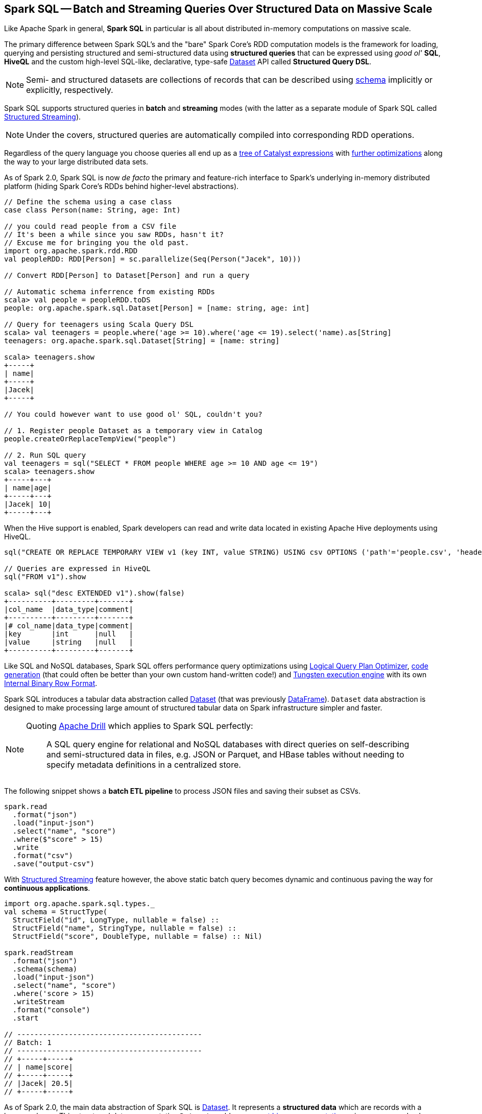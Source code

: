 == Spark SQL -- Batch and Streaming Queries Over Structured Data on Massive Scale

Like Apache Spark in general, *Spark SQL* in particular is all about distributed in-memory computations on massive scale.

The primary difference between Spark SQL's and the "bare" Spark Core's RDD computation models is the framework for loading, querying and persisting structured and semi-structured data using *structured queries* that can be expressed using _good ol'_ *SQL*, *HiveQL* and the custom high-level SQL-like, declarative, type-safe link:spark-sql-Dataset.adoc[Dataset] API called *Structured Query DSL*.

NOTE: Semi- and structured datasets are collections of records that can be described using link:spark-sql-schema.adoc[schema] implicitly or explicitly, respectively.

Spark SQL supports structured queries in *batch* and *streaming* modes (with the latter as a separate module of Spark SQL called link:spark-structured-streaming.adoc[Structured Streaming]).

NOTE: Under the covers, structured queries are automatically compiled into corresponding RDD operations.

Regardless of the query language you choose queries all end up as a link:spark-sql-catalyst.adoc[tree of Catalyst expressions] with link:spark-sql-Optimizer.adoc[further optimizations] along the way to your large distributed data sets.

As of Spark 2.0, Spark SQL is now _de facto_ the primary and feature-rich interface to Spark's underlying in-memory distributed platform (hiding Spark Core's RDDs behind higher-level abstractions).

[source, scala]
----
// Define the schema using a case class
case class Person(name: String, age: Int)

// you could read people from a CSV file
// It's been a while since you saw RDDs, hasn't it?
// Excuse me for bringing you the old past.
import org.apache.spark.rdd.RDD
val peopleRDD: RDD[Person] = sc.parallelize(Seq(Person("Jacek", 10)))

// Convert RDD[Person] to Dataset[Person] and run a query

// Automatic schema inferrence from existing RDDs
scala> val people = peopleRDD.toDS
people: org.apache.spark.sql.Dataset[Person] = [name: string, age: int]

// Query for teenagers using Scala Query DSL
scala> val teenagers = people.where('age >= 10).where('age <= 19).select('name).as[String]
teenagers: org.apache.spark.sql.Dataset[String] = [name: string]

scala> teenagers.show
+-----+
| name|
+-----+
|Jacek|
+-----+

// You could however want to use good ol' SQL, couldn't you?

// 1. Register people Dataset as a temporary view in Catalog
people.createOrReplaceTempView("people")

// 2. Run SQL query
val teenagers = sql("SELECT * FROM people WHERE age >= 10 AND age <= 19")
scala> teenagers.show
+-----+---+
| name|age|
+-----+---+
|Jacek| 10|
+-----+---+
----

When the Hive support is enabled, Spark developers can read and write data located in existing Apache Hive deployments using HiveQL.

[source, scala]
----
sql("CREATE OR REPLACE TEMPORARY VIEW v1 (key INT, value STRING) USING csv OPTIONS ('path'='people.csv', 'header'='true')")

// Queries are expressed in HiveQL
sql("FROM v1").show

scala> sql("desc EXTENDED v1").show(false)
+----------+---------+-------+
|col_name  |data_type|comment|
+----------+---------+-------+
|# col_name|data_type|comment|
|key       |int      |null   |
|value     |string   |null   |
+----------+---------+-------+
----

Like SQL and NoSQL databases, Spark SQL offers performance query optimizations using link:spark-sql-Optimizer.adoc[Logical Query Plan Optimizer], link:spark-sql-whole-stage-codegen.adoc[code generation] (that could often be better than your own custom hand-written code!) and link:spark-sql-tungsten.adoc[Tungsten execution engine] with its own link:spark-sql-InternalRow.adoc[Internal Binary Row Format].

Spark SQL introduces a tabular data abstraction called link:spark-sql-Dataset.adoc[Dataset] (that was previously link:spark-sql-DataFrame.adoc[DataFrame]). ``Dataset`` data abstraction is designed to make processing large amount of structured tabular data on Spark infrastructure simpler and faster.

[NOTE]
====
Quoting https://drill.apache.org/[Apache Drill] which applies to Spark SQL perfectly:

> A SQL query engine for relational and NoSQL databases with direct queries on self-describing and semi-structured data in files, e.g. JSON or Parquet, and HBase tables without needing to specify metadata definitions in a centralized store.
====

The following snippet shows a *batch ETL pipeline* to process JSON files and saving their subset as CSVs.

[source, scala]
----
spark.read
  .format("json")
  .load("input-json")
  .select("name", "score")
  .where($"score" > 15)
  .write
  .format("csv")
  .save("output-csv")
----

With link:spark-structured-streaming.adoc[Structured Streaming] feature however, the above static batch query becomes dynamic and continuous paving the way for *continuous applications*.

[source, scala]
----
import org.apache.spark.sql.types._
val schema = StructType(
  StructField("id", LongType, nullable = false) ::
  StructField("name", StringType, nullable = false) ::
  StructField("score", DoubleType, nullable = false) :: Nil)

spark.readStream
  .format("json")
  .schema(schema)
  .load("input-json")
  .select("name", "score")
  .where('score > 15)
  .writeStream
  .format("console")
  .start

// -------------------------------------------
// Batch: 1
// -------------------------------------------
// +-----+-----+
// | name|score|
// +-----+-----+
// |Jacek| 20.5|
// +-----+-----+
----

As of Spark 2.0, the main data abstraction of Spark SQL is link:spark-sql-Dataset.adoc[Dataset]. It represents a *structured data* which are records with a known schema. This structured data representation `Dataset` enables link:spark-sql-tungsten.adoc[compact binary representation] using compressed columnar format that is stored in managed objects outside JVM's heap. It is supposed to speed computations up by reducing memory usage and GCs.

Spark SQL supports link:spark-sql-Optimizer-PushDownPredicate.adoc[predicate pushdown] to optimize performance of Dataset queries and can also link:spark-sql-Optimizer.adoc[generate optimized code at runtime].

Spark SQL comes with the different APIs to work with:

1. link:spark-sql-Dataset.adoc[Dataset API] (formerly link:spark-sql-DataFrame.adoc[DataFrame API]) with a strongly-typed LINQ-like Query DSL that Scala programmers will likely find very appealing to use.
2. link:spark-structured-streaming.adoc[Structured Streaming API (aka Streaming Datasets)] for continuous incremental execution of structured queries.
3. Non-programmers will likely use SQL as their query language through direct integration with Hive
4. JDBC/ODBC fans can use JDBC interface (through link:spark-sql-thrift-server.adoc[Thrift JDBC/ODBC Server]) and connect their tools to Spark's distributed query engine.

Spark SQL comes with a uniform interface for data access in distributed storage systems like Cassandra or HDFS (Hive, Parquet, JSON) using specialized link:spark-sql-DataFrameReader.adoc[DataFrameReader] and link:spark-sql-DataFrameWriter.adoc[DataFrameWriter] objects.

Spark SQL allows you to execute SQL-like queries on large volume of data that can live in Hadoop HDFS or Hadoop-compatible file systems like S3. It can access data from different data sources - files or tables.

Spark SQL defines the following types of functions:

* link:spark-sql-functions.adoc[standard functions] or link:spark-sql-udfs.adoc[User-Defined Functions (UDFs)] that take values from a single row as input to generate a single return value for every input row.
* link:spark-sql-basic-aggregation.adoc[basic aggregate functions] that operate on a group of rows and calculate a single return value per group.
* link:spark-sql-functions-windows.adoc[window aggregate functions] that operate on a group of rows and calculate a single return value for each row in a group.

There are two supported *catalog* implementations -- `in-memory` (default) and `hive` -- that you can set using link:spark-sql-settings.adoc#spark.sql.catalogImplementation[spark.sql.catalogImplementation] property.

From user@spark:

> If you already loaded csv data into a dataframe, why not register it as a table, and use Spark SQL
to find max/min or any other aggregates? SELECT MAX(column_name) FROM dftable_name ... seems natural.

> you're more comfortable with SQL, it might worth registering this DataFrame as a table and generating SQL query to it (generate a string with a series of min-max calls)

You can parse data from external data sources and let the _schema inferencer_ to deduct the schema.

[source, scala]
----
// Example 1
val df = Seq(1 -> 2).toDF("i", "j")
val query = df.groupBy('i)
  .agg(max('j).as("aggOrdering"))
  .orderBy(sum('j))
  .as[(Int, Int)]
query.collect contains (1, 2) // true

// Example 2
val df = Seq((1, 1), (-1, 1)).toDF("key", "value")
df.createOrReplaceTempView("src")
scala> sql("SELECT IF(a > 0, a, 0) FROM (SELECT key a FROM src) temp").show
+-------------------+
|(IF((a > 0), a, 0))|
+-------------------+
|                  1|
|                  0|
+-------------------+
----

=== [[i-want-more]] Further reading or watching

1. http://spark.apache.org/sql/[Spark SQL] home page
1. (video) https://youtu.be/e-Ys-2uVxM0?t=6m44s[Spark's Role in the Big Data Ecosystem - Matei Zaharia]
2. https://databricks.com/blog/2016/07/26/introducing-apache-spark-2-0.html[Introducing Apache Spark 2.0]
